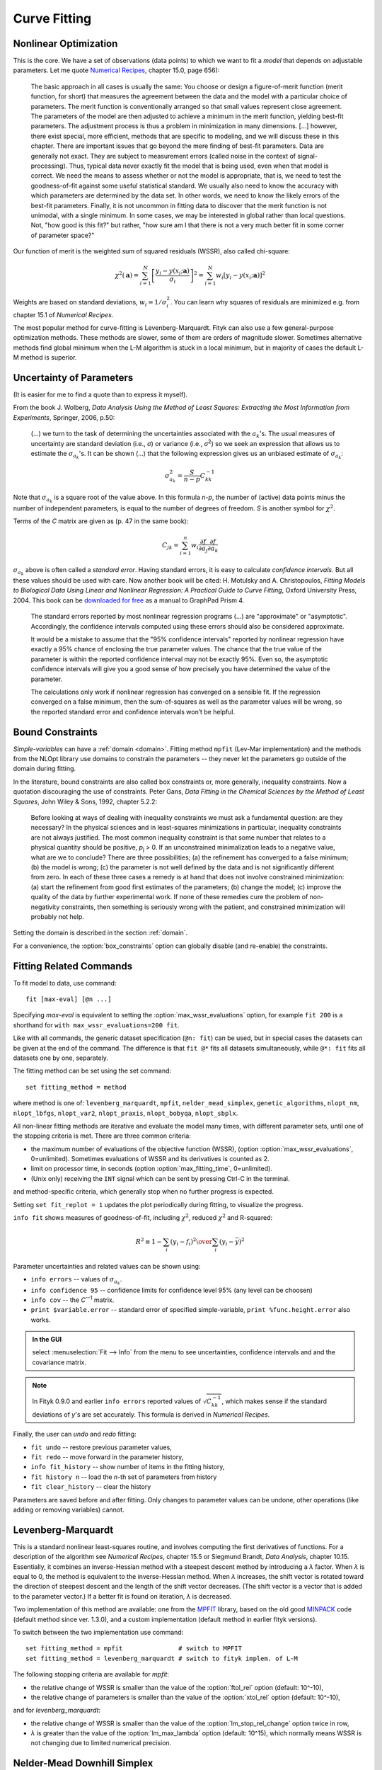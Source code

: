 .. _fit:

Curve Fitting
=============

.. _nonlinear:

Nonlinear Optimization
----------------------

This is the core. We have a set of observations (data points) to which
we want to fit a *model* that depends on adjustable parameters.
Let me quote `Numerical Recipes <http://www.nrbook.com/a/bookcpdf.php>`_,
chapter 15.0, page 656):

    The basic approach in all cases is usually the same: You choose or design
    a figure-of-merit function (merit function, for short) that measures the
    agreement between the data and the model with a particular choice of
    parameters. The merit function is conventionally arranged so that small
    values represent close agreement. The parameters of the model are then
    adjusted to achieve a minimum in the merit function, yielding best-fit
    parameters.  The adjustment process is thus a problem in minimization in
    many dimensions.  \[...] however, there exist special, more
    efficient, methods that are specific to modeling, and we will discuss
    these in this chapter. There are important issues that go beyond the mere
    finding of best-fit parameters. Data are generally not exact. They are
    subject to measurement errors (called noise in the context of
    signal-processing). Thus, typical data never exactly fit the model that
    is being used, even when that model is correct. We need the means to
    assess whether or not the model is appropriate, that is, we need to test
    the goodness-of-fit against some useful statistical standard. We usually
    also need to know the accuracy with which parameters are determined by
    the data set.  In other words, we need to know the likely errors of the
    best-fit parameters. Finally, it is not uncommon in fitting data to
    discover that the merit function is not unimodal, with a single minimum.
    In some cases, we may be interested in global rather than local
    questions. Not, "how good is this fit?" but rather, "how
    sure am I that there is not a very much better fit in some corner of
    parameter space?"

Our function of merit is the weighted sum of squared residuals (WSSR),
also called chi-square:

.. math::
  \chi^{2}(\mathbf{a})
    =\sum_{i=1}^{N} \left[\frac{y_i-y(x_i;\mathbf{a})}{\sigma_i}\right]^{2}
    =\sum_{i=1}^{N} w_{i}\left[y_{i}-y(x_{i};\mathbf{a})\right]^{2}

Weights are based on standard deviations, :math:`w_i=1/\sigma_i^2`.
You can learn why squares of residuals are minimized e.g. from
chapter 15.1 of *Numerical Recipes*.

The most popular method for curve-fitting is Levenberg-Marquardt.
Fityk can also use a few general-purpose optimization methods.
These methods are slower, some of them are orders of magnitude slower.
Sometimes alternative methods find global minimum when the L-M algorithm
is stuck in a local minimum, but in majority of cases the default L-M method
is superior.


Uncertainty of Parameters
-------------------------

(It is easier for me to find a quote than to express it myself).

From the book J. Wolberg, *Data Analysis Using the Method of Least Squares: Extracting the Most Information from Experiments*, Springer, 2006, p.50:

   (...) we turn to the task of determining the uncertainties associated
   with the :math:`a_k`'s. The usual measures of uncertainty are standard
   deviation (i.e., *σ*) or variance (i.e., *σ*:sup:`2`) so
   we seek an expression that allows us to estimate the :math:`\sigma_{a_k}`'s.
   It can be shown (...) that the following expression gives us an unbiased
   estimate of :math:`\sigma_{a_k}`:

.. math::
  \sigma_{a_k}^{2}=\frac{S}{n-p}C_{kk}^{-1}

Note that :math:`\sigma_{a_k}` is a square root of the value above.
In this formula *n-p*, the number of (active) data points minus the number
of independent parameters, is equal to the number of degrees of freedom.
*S* is another symbol for :math:`\chi^2`.

Terms of the *C* matrix are given as (p. 47 in the same book):

.. math::
  C_{jk}=\sum_{i=1}^n w_i \frac{\partial f}{\partial a_j} \frac{\partial f}{\partial a_k}

:math:`\sigma_{a_k}` above is often called a *standard error*.
Having standard errors, it is easy to calculate *confidence intervals*.
But all these values should be used with care.
Now another book will be cited: H. Motulsky and A. Christopoulos,
*Fitting Models to Biological Data Using Linear and Nonlinear Regression:
A Practical Guide to Curve Fitting*, Oxford University Press, 2004.
This book can be `downloaded for free`__ as a manual to GraphPad Prism 4.

__ http://www.graphpad.com/manuals/prism4/RegressionBook.pdf

   The standard errors reported by most nonlinear regression programs (...)
   are "approximate" or "asymptotic". Accordingly, the confidence intervals
   computed using these errors should also be considered approximate.

   It would be a mistake to assume that the "95% confidence intervals" reported
   by nonlinear regression have exactly a 95% chance of enclosing the true
   parameter values. The chance that the true value of the parameter is within
   the reported confidence interval may not be exactly 95%. Even so, the
   asymptotic confidence intervals will give you a good sense of how precisely
   you have determined the value of the parameter.

   The calculations only work if nonlinear regression has converged on a
   sensible fit. If the regression converged on a false minimum, then the
   sum-of-squares as well as the parameter values will be wrong, so the
   reported standard error and confidence intervals won’t be helpful.


.. _bound_constraints:

Bound Constraints
-----------------

*Simple-variables* can have a :ref:`domain <domain>`.
Fitting method ``mpfit`` (Lev-Mar implementation) and the methods
from the NLOpt library use domains to constrain the parameters
-- they never let the parameters go outside of the domain during fitting.

In the literature, bound constraints are also called box constraints or,
more generally, inequality constraints.
Now a quotation discouraging the use of constraints. Peter Gans,
*Data Fitting in the Chemical Sciences by the Method of Least Squares*,
John Wiley & Sons, 1992, chapter 5.2.2:

   Before looking at ways of dealing with inequality constraints we must ask a
   fundamental question: are they necessary? In the physical sciences and in
   least-squares minimizations in particular, inequality constraints are not
   always justified. The most common inequality constraint is that some number
   that relates to a physical quantity should be positive, *p*:sub:`j` > 0. If
   an unconstrained minimalization leads to a negative value, what are we to
   conclude? There are three possibilities; (a) the refinement has converged
   to a false minimum; (b) the model is wrong; (c) the parameter is not well
   defined by the data and is not significantly different from zero. In each
   of these three cases a remedy is at hand that does not involve constrained
   minimization: (a) start the refinement from good first estimates of the
   parameters; (b) change the model; (c) improve the quality of the data by
   further experimental work. If none of these remedies cure the problem of
   non-negativity constraints, then something is seriously wrong with the
   patient, and constrained minimization will probably not help.

Setting the domain is described in the section :ref:`domain`.

For a convenience, the :option:`box_constraints` option can globally disable
(and re-enable) the constraints.


.. _fitting_cmd:

Fitting Related Commands
------------------------

To fit model to data, use command::

    fit [max-eval] [@n ...]

Specifying *max-eval* is equivalent to setting
the :option:`max_wssr_evaluations` option, for example
``fit 200`` is a shorthand for ``with max_wssr_evaluations=200 fit``.

Like with all commands, the generic dataset specification (``@n: fit``)
can be used, but in special cases the datasets can be given at the end
of the command. The difference is that
``fit @*`` fits all datasets simultaneously, while
``@*: fit`` fits all datasets one by one, separately.

The fitting method can be set using the set command::

  set fitting_method = method

where method is one of: ``levenberg_marquardt``, ``mpfit``,
``nelder_mead_simplex``, ``genetic_algorithms``,
``nlopt_nm``, ``nlopt_lbfgs``, ``nlopt_var2``, ``nlopt_praxis``,
``nlopt_bobyqa``, ``nlopt_sbplx``.

All non-linear fitting methods are iterative and evaluate the model many times,
with different parameter sets, until one of the stopping criteria is met.
There are three common criteria:

- the maximum number of evaluations of the objective function (WSSR),
  (option :option:`max_wssr_evaluations`, 0=unlimited).
  Sometimes evaluations of WSSR and its derivatives is counted as 2.

- limit on processor time, in seconds
  (option :option:`max_fitting_time`,  0=unlimited).

- (Unix only) receiving the ``INT`` signal
  which can be sent by pressing Ctrl-C in the terminal.

and method-specific criteria, which generally stop
when no further progress is expected.

Setting ``set fit_replot = 1`` updates the plot periodically during fitting,
to visualize the progress.

``info fit`` shows measures of goodness-of-fit, including :math:`\chi^2`,
reduced :math:`\chi^2` and R-squared:

.. math::
   R^2 \equiv 1 - {{\sum_i (y_i - f_i)^2} \over {\sum_i (y_i-\bar{y})^2}}

Parameter uncertainties and related values can be shown using:

* ``info errors`` -- values of :math:`\sigma_{a_k}`.
* ``info confidence 95`` -- confidence limits for confidence level 95%
  (any level can be choosen)
* ``info cov`` -- the *C*:sup:`--1` matrix.
* ``print $variable.error`` -- standard error of specified simple-variable,
  ``print %func.height.error`` also works.

.. admonition:: In the GUI

    select :menuselection:`Fit --> Info` from the menu to see uncertainties,
    confidence intervals and and the covariance matrix.

.. note::

    In Fityk 0.9.0 and earlier ``info errors`` reported values of
    :math:`\sqrt{C_{kk}^{-1}}`, which makes sense if the standard
    deviations of *y*'s are set accurately. This formula is derived
    in *Numerical Recipes*.
 
Finally, the user can *undo* and *redo* fitting:

* ``fit undo`` -- restore previous parameter values,

* ``fit redo`` -- move forward in the parameter history,

* ``info fit_history`` -- show number of items in the fitting history,

* ``fit history n`` -- load the *n*-th set of parameters from history

* ``fit clear_history`` -- clear the history

Parameters are saved before and after fitting.
Only changes to parameter values can be undone, other operations
(like adding or removing variables) cannot.

.. _levmar:

Levenberg-Marquardt
-------------------

This is a standard nonlinear least-squares routine, and involves
computing the first derivatives of functions.  For a description
of the algorithm see *Numerical Recipes*, chapter 15.5
or Siegmund Brandt, *Data Analysis*, chapter 10.15.
Essentially, it combines an inverse-Hessian method with a steepest
descent method by introducing a |lambda| factor. When |lambda| is equal
to 0, the method is equivalent to the inverse-Hessian method.
When |lambda| increases, the shift vector is rotated toward the direction
of steepest descent and the length of the shift vector decreases. (The
shift vector is a vector that is added to the parameter vector.) If a
better fit is found on iteration, |lambda| is decreased.

Two implementation of this method are available: one from the MPFIT_ library,
based on the old good MINPACK_ code (default method since ver. 1.3.0),
and a custom implementation (default method in earlier fityk versions).

To switch between the two implementation use command::

   set fitting_method = mpfit               # switch to MPFIT
   set fitting_method = levenberg_marquardt # switch to fityk implem. of L-M

.. _MPFIT: http://www.physics.wisc.edu/~craigm/idl/cmpfit.html
.. _MINPACK: http://en.wikipedia.org/wiki/MINPACK


The following stopping criteria are available for *mpfit*:

- the relative change of WSSR is smaller than the value of
  the :option:`ftol_rel` option (default: 10^-10),

- the relative change of parameters is smaller than the value of
  the :option:`xtol_rel` option (default: 10^-10),

and for *levenberg_marquardt*:

- the relative change of WSSR is smaller than the value of
  the :option:`lm_stop_rel_change` option twice in row,

- |lambda| is greater than the value of the :option:`lm_max_lambda`
  option (default: 10^15), which normally means WSSR is not changing
  due to limited numerical precision.

.. |lambda| replace:: *λ*

.. _nelder:

Nelder-Mead Downhill Simplex
----------------------------

To quote chapter 4.8.3, p. 86 of Peter Gans,
*Data Fitting in the Chemical Sciences by the Method of Least Squares*:

    A simplex is a geometrical entity that has n+1 vertices corresponding to
    variations in n parameters.  For two parameters the simplex is a
    triangle, for three parameters the simplex is a tetrahedron and so forth.
    The value of the objective function is calculated at each of the
    vertices. An iteration consists of the following process. Locate the
    vertex with the highest value of the objective function and replace this
    vertex by one lying on the line between it and the centroid of the other
    vertices. Four possible replacements can be considered, which I call
    contraction, short reflection, reflection and expansion.[...]
    It starts with an arbitrary simplex. Neither the shape nor position of
    this are critically important, except insofar as it may determine which
    one of a set of multiple minima will be reached. The simplex than expands
    and contracts as required in order to locate a valley if one exists. Then
    the size and shape of the simplex is adjusted so that progress may be
    made towards the minimum. Note particularly that if a pair of
    parameters are highly correlated, *both* will be
    simultaneously adjusted in about the correct proportion, as the shape of
    the simplex is adapted to the local contours.[...]
    Unfortunately it does not provide estimates of the parameter errors, etc.
    It is therefore to be recommended as a method for obtaining initial
    parameter estimates that can be used in the standard least squares
    method.

This method is also described in previously mentioned
*Numerical Recipes* (chapter 10.4) and *Data Analysis* (chapter 10.8).

There are a few options for tuning this method. One of these is a
stopping criterium :option:`nm_convergence`. If the value of the
expression 2(*M*\ −\ *m*)/(*M*\ +\ *m*), where *M* and *m* are the values
of the worst and best vertices respectively (values of objective functions of
vertices, to be precise!), is smaller then the value of
:option:`nm_convergence` option, fitting is stopped. In other words,
fitting is stopped if all vertices are almost at the same level.

The remaining options are related to initialization of the simplex.
Before starting iterations, we have to choose a set of points in space
of the parameters, called vertices.  Unless the option
:option:`nm_move_all` is set, one of these points will be the current
point -- values that parameters have at this moment. All but this one
are drawn as follows: each parameter of each vertex is drawn separately.
It is drawn from a distribution that has its center in the center of the
:ref:`domain <domain>` of the parameter, and a width proportional to
both width of the domain and value of the :option:`nm_move_factor`
parameter.  Distribution shape can be set using the option
:option:`nm_distribution` as one of: ``uniform``, ``gaussian``,
``lorentzian`` and ``bound``. The last one causes the value of the
parameter to be either the greatest or smallest value in the domain of
the parameter -- one of the two bounds of the domain (assuming that
:option:`nm_move_factor` is equal 1).

NLopt
-----

A few methods from the NLopt_ library are available:

- ``nlopt_nm`` -- Nelder-Mead method, similar to the one described above,

- ``nlopt_lbfgs`` -- low-storage BFGS,

- ``nlopt_var2`` -- shifted limited-memory variable-metric,

- ``nlopt_praxis`` -- PRAXIS (PRincipal AXIS),

- ``nlopt_bobyqa`` -- BOBYQA,

- ``nlopt_sbplx`` -- Sbplx (based on Subplex),

.. _NLopt: http://ab-initio.mit.edu/wiki/index.php/NLopt

All NLopt methods have the same stopping criteria (in addition to the
common criteria):

- an optimization step changes the WSSR value by less than the value of
  the :option:`ftol_rel` option (default: 10^-10) multiplied by the WSSR,

- an optimization step changes every parameter by less than the value of
  the :option:`xtol_rel` option (default: 10^-10)
  multiplied by the absolute value of the parameter.

